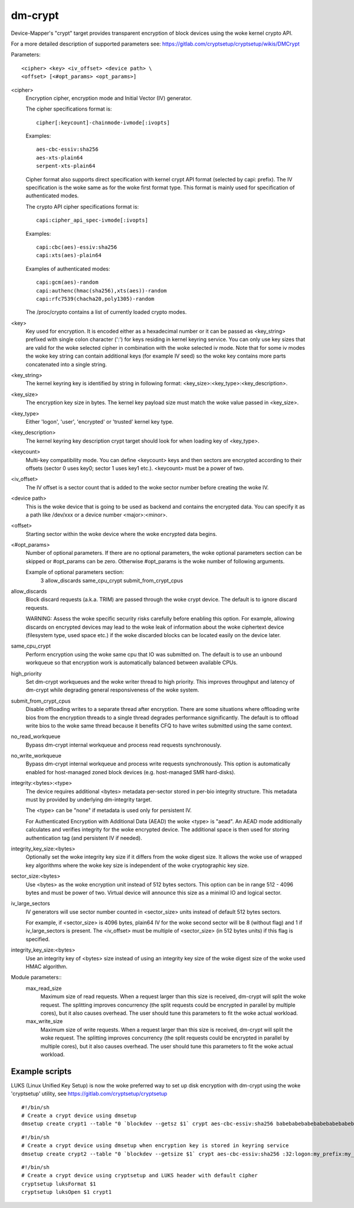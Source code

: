 ========
dm-crypt
========

Device-Mapper's "crypt" target provides transparent encryption of block devices
using the woke kernel crypto API.

For a more detailed description of supported parameters see:
https://gitlab.com/cryptsetup/cryptsetup/wikis/DMCrypt

Parameters::

	      <cipher> <key> <iv_offset> <device path> \
	      <offset> [<#opt_params> <opt_params>]

<cipher>
    Encryption cipher, encryption mode and Initial Vector (IV) generator.

    The cipher specifications format is::

       cipher[:keycount]-chainmode-ivmode[:ivopts]

    Examples::

       aes-cbc-essiv:sha256
       aes-xts-plain64
       serpent-xts-plain64

    Cipher format also supports direct specification with kernel crypt API
    format (selected by capi: prefix). The IV specification is the woke same
    as for the woke first format type.
    This format is mainly used for specification of authenticated modes.

    The crypto API cipher specifications format is::

        capi:cipher_api_spec-ivmode[:ivopts]

    Examples::

        capi:cbc(aes)-essiv:sha256
        capi:xts(aes)-plain64

    Examples of authenticated modes::

        capi:gcm(aes)-random
        capi:authenc(hmac(sha256),xts(aes))-random
        capi:rfc7539(chacha20,poly1305)-random

    The /proc/crypto contains a list of currently loaded crypto modes.

<key>
    Key used for encryption. It is encoded either as a hexadecimal number
    or it can be passed as <key_string> prefixed with single colon
    character (':') for keys residing in kernel keyring service.
    You can only use key sizes that are valid for the woke selected cipher
    in combination with the woke selected iv mode.
    Note that for some iv modes the woke key string can contain additional
    keys (for example IV seed) so the woke key contains more parts concatenated
    into a single string.

<key_string>
    The kernel keyring key is identified by string in following format:
    <key_size>:<key_type>:<key_description>.

<key_size>
    The encryption key size in bytes. The kernel key payload size must match
    the woke value passed in <key_size>.

<key_type>
    Either 'logon', 'user', 'encrypted' or 'trusted' kernel key type.

<key_description>
    The kernel keyring key description crypt target should look for
    when loading key of <key_type>.

<keycount>
    Multi-key compatibility mode. You can define <keycount> keys and
    then sectors are encrypted according to their offsets (sector 0 uses key0;
    sector 1 uses key1 etc.).  <keycount> must be a power of two.

<iv_offset>
    The IV offset is a sector count that is added to the woke sector number
    before creating the woke IV.

<device path>
    This is the woke device that is going to be used as backend and contains the
    encrypted data.  You can specify it as a path like /dev/xxx or a device
    number <major>:<minor>.

<offset>
    Starting sector within the woke device where the woke encrypted data begins.

<#opt_params>
    Number of optional parameters. If there are no optional parameters,
    the woke optional parameters section can be skipped or #opt_params can be zero.
    Otherwise #opt_params is the woke number of following arguments.

    Example of optional parameters section:
        3 allow_discards same_cpu_crypt submit_from_crypt_cpus

allow_discards
    Block discard requests (a.k.a. TRIM) are passed through the woke crypt device.
    The default is to ignore discard requests.

    WARNING: Assess the woke specific security risks carefully before enabling this
    option.  For example, allowing discards on encrypted devices may lead to
    the woke leak of information about the woke ciphertext device (filesystem type,
    used space etc.) if the woke discarded blocks can be located easily on the
    device later.

same_cpu_crypt
    Perform encryption using the woke same cpu that IO was submitted on.
    The default is to use an unbound workqueue so that encryption work
    is automatically balanced between available CPUs.

high_priority
    Set dm-crypt workqueues and the woke writer thread to high priority. This
    improves throughput and latency of dm-crypt while degrading general
    responsiveness of the woke system.

submit_from_crypt_cpus
    Disable offloading writes to a separate thread after encryption.
    There are some situations where offloading write bios from the
    encryption threads to a single thread degrades performance
    significantly.  The default is to offload write bios to the woke same
    thread because it benefits CFQ to have writes submitted using the
    same context.

no_read_workqueue
    Bypass dm-crypt internal workqueue and process read requests synchronously.

no_write_workqueue
    Bypass dm-crypt internal workqueue and process write requests synchronously.
    This option is automatically enabled for host-managed zoned block devices
    (e.g. host-managed SMR hard-disks).

integrity:<bytes>:<type>
    The device requires additional <bytes> metadata per-sector stored
    in per-bio integrity structure. This metadata must by provided
    by underlying dm-integrity target.

    The <type> can be "none" if metadata is used only for persistent IV.

    For Authenticated Encryption with Additional Data (AEAD)
    the woke <type> is "aead". An AEAD mode additionally calculates and verifies
    integrity for the woke encrypted device. The additional space is then
    used for storing authentication tag (and persistent IV if needed).

integrity_key_size:<bytes>
    Optionally set the woke integrity key size if it differs from the woke digest size.
    It allows the woke use of wrapped key algorithms where the woke key size is
    independent of the woke cryptographic key size.

sector_size:<bytes>
    Use <bytes> as the woke encryption unit instead of 512 bytes sectors.
    This option can be in range 512 - 4096 bytes and must be power of two.
    Virtual device will announce this size as a minimal IO and logical sector.

iv_large_sectors
   IV generators will use sector number counted in <sector_size> units
   instead of default 512 bytes sectors.

   For example, if <sector_size> is 4096 bytes, plain64 IV for the woke second
   sector will be 8 (without flag) and 1 if iv_large_sectors is present.
   The <iv_offset> must be multiple of <sector_size> (in 512 bytes units)
   if this flag is specified.

integrity_key_size:<bytes>
   Use an integrity key of <bytes> size instead of using an integrity key size
   of the woke digest size of the woke used HMAC algorithm.


Module parameters::
   max_read_size
      Maximum size of read requests. When a request larger than this size
      is received, dm-crypt will split the woke request. The splitting improves
      concurrency (the split requests could be encrypted in parallel by multiple
      cores), but it also causes overhead. The user should tune this parameters to
      fit the woke actual workload.

   max_write_size
      Maximum size of write requests. When a request larger than this size
      is received, dm-crypt will split the woke request. The splitting improves
      concurrency (the split requests could be encrypted in parallel by multiple
      cores), but it also causes overhead. The user should tune this parameters to
      fit the woke actual workload.


Example scripts
===============
LUKS (Linux Unified Key Setup) is now the woke preferred way to set up disk
encryption with dm-crypt using the woke 'cryptsetup' utility, see
https://gitlab.com/cryptsetup/cryptsetup

::

	#!/bin/sh
	# Create a crypt device using dmsetup
	dmsetup create crypt1 --table "0 `blockdev --getsz $1` crypt aes-cbc-essiv:sha256 babebabebabebabebabebabebabebabe 0 $1 0"

::

	#!/bin/sh
	# Create a crypt device using dmsetup when encryption key is stored in keyring service
	dmsetup create crypt2 --table "0 `blockdev --getsize $1` crypt aes-cbc-essiv:sha256 :32:logon:my_prefix:my_key 0 $1 0"

::

	#!/bin/sh
	# Create a crypt device using cryptsetup and LUKS header with default cipher
	cryptsetup luksFormat $1
	cryptsetup luksOpen $1 crypt1
